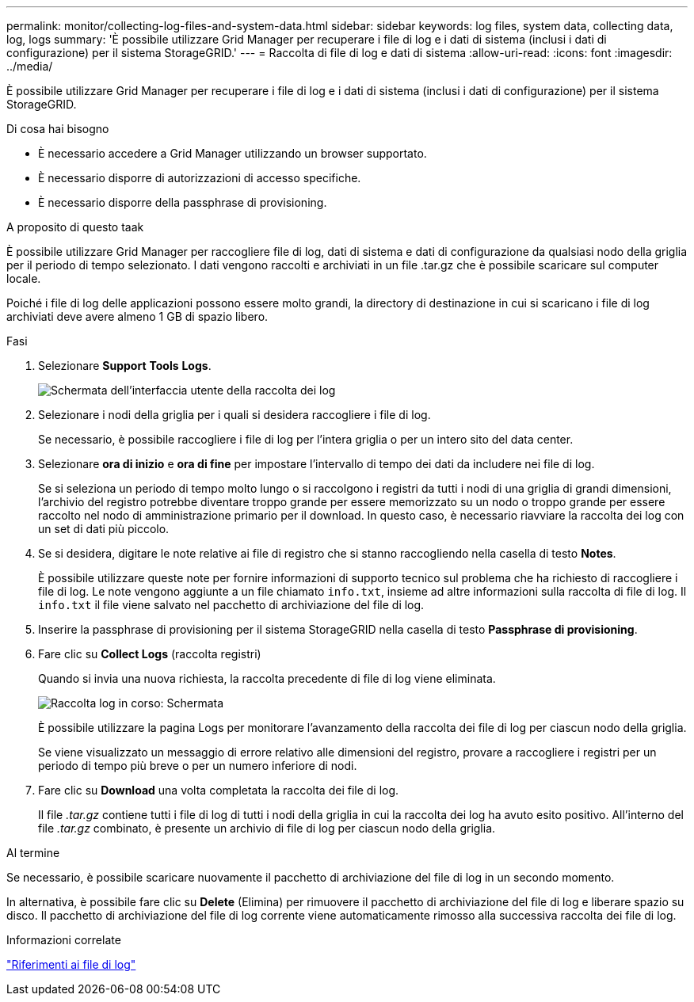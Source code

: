 ---
permalink: monitor/collecting-log-files-and-system-data.html 
sidebar: sidebar 
keywords: log files, system data, collecting data, log, logs 
summary: 'È possibile utilizzare Grid Manager per recuperare i file di log e i dati di sistema (inclusi i dati di configurazione) per il sistema StorageGRID.' 
---
= Raccolta di file di log e dati di sistema
:allow-uri-read: 
:icons: font
:imagesdir: ../media/


[role="lead"]
È possibile utilizzare Grid Manager per recuperare i file di log e i dati di sistema (inclusi i dati di configurazione) per il sistema StorageGRID.

.Di cosa hai bisogno
* È necessario accedere a Grid Manager utilizzando un browser supportato.
* È necessario disporre di autorizzazioni di accesso specifiche.
* È necessario disporre della passphrase di provisioning.


.A proposito di questo taak
È possibile utilizzare Grid Manager per raccogliere file di log, dati di sistema e dati di configurazione da qualsiasi nodo della griglia per il periodo di tempo selezionato. I dati vengono raccolti e archiviati in un file .tar.gz che è possibile scaricare sul computer locale.

Poiché i file di log delle applicazioni possono essere molto grandi, la directory di destinazione in cui si scaricano i file di log archiviati deve avere almeno 1 GB di spazio libero.

.Fasi
. Selezionare *Support* *Tools* *Logs*.
+
image::../media/support_logs_select_nodes.gif[Schermata dell'interfaccia utente della raccolta dei log]

. Selezionare i nodi della griglia per i quali si desidera raccogliere i file di log.
+
Se necessario, è possibile raccogliere i file di log per l'intera griglia o per un intero sito del data center.

. Selezionare *ora di inizio* e *ora di fine* per impostare l'intervallo di tempo dei dati da includere nei file di log.
+
Se si seleziona un periodo di tempo molto lungo o si raccolgono i registri da tutti i nodi di una griglia di grandi dimensioni, l'archivio del registro potrebbe diventare troppo grande per essere memorizzato su un nodo o troppo grande per essere raccolto nel nodo di amministrazione primario per il download. In questo caso, è necessario riavviare la raccolta dei log con un set di dati più piccolo.

. Se si desidera, digitare le note relative ai file di registro che si stanno raccogliendo nella casella di testo *Notes*.
+
È possibile utilizzare queste note per fornire informazioni di supporto tecnico sul problema che ha richiesto di raccogliere i file di log. Le note vengono aggiunte a un file chiamato `info.txt`, insieme ad altre informazioni sulla raccolta di file di log. Il `info.txt` il file viene salvato nel pacchetto di archiviazione del file di log.

. Inserire la passphrase di provisioning per il sistema StorageGRID nella casella di testo *Passphrase di provisioning*.
. Fare clic su *Collect Logs* (raccolta registri)
+
Quando si invia una nuova richiesta, la raccolta precedente di file di log viene eliminata.

+
image::../media/support_logs_in_progress.gif[Raccolta log in corso: Schermata]

+
È possibile utilizzare la pagina Logs per monitorare l'avanzamento della raccolta dei file di log per ciascun nodo della griglia.

+
Se viene visualizzato un messaggio di errore relativo alle dimensioni del registro, provare a raccogliere i registri per un periodo di tempo più breve o per un numero inferiore di nodi.

. Fare clic su *Download* una volta completata la raccolta dei file di log.
+
Il file _.tar.gz_ contiene tutti i file di log di tutti i nodi della griglia in cui la raccolta dei log ha avuto esito positivo. All'interno del file _.tar.gz_ combinato, è presente un archivio di file di log per ciascun nodo della griglia.



.Al termine
Se necessario, è possibile scaricare nuovamente il pacchetto di archiviazione del file di log in un secondo momento.

In alternativa, è possibile fare clic su *Delete* (Elimina) per rimuovere il pacchetto di archiviazione del file di log e liberare spazio su disco. Il pacchetto di archiviazione del file di log corrente viene automaticamente rimosso alla successiva raccolta dei file di log.

.Informazioni correlate
link:../monitor/logs-files-reference.html["Riferimenti ai file di log"]
